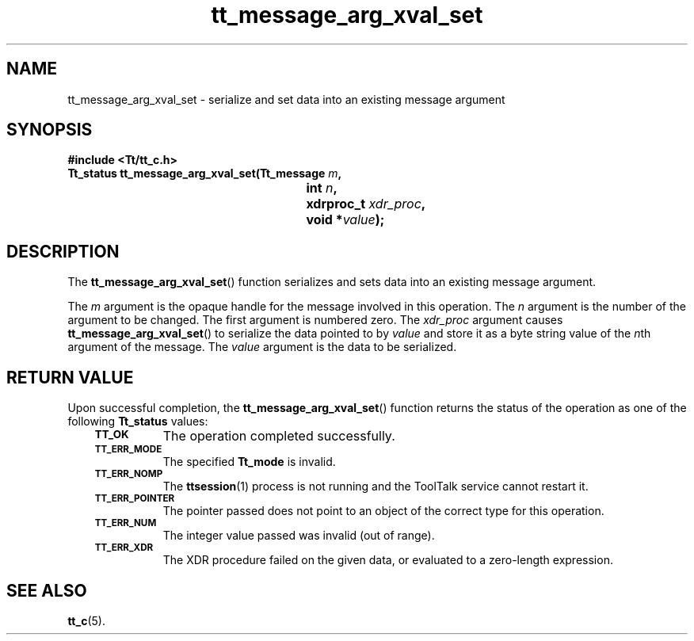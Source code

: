 .de Lc
.\" version of .LI that emboldens its argument
.TP \\n()Jn
\s-1\f3\\$1\f1\s+1
..
.TH tt_message_arg_xval_set 3 "1 March 1996" "ToolTalk 1.3" "ToolTalk Functions"
.BH "1 March 1996"
.\" CDE Common Source Format, Version 1.0.0
.\" (c) Copyright 1993, 1994 Hewlett-Packard Company
.\" (c) Copyright 1993, 1994 International Business Machines Corp.
.\" (c) Copyright 1993, 1994 Sun Microsystems, Inc.
.\" (c) Copyright 1993, 1994 Novell, Inc.
.IX "tt_message_arg_xval_set" "" "tt_message_arg_xval_set(3)" ""
.SH NAME
tt_message_arg_xval_set \- serialize and set data into an existing message argument
.SH SYNOPSIS
.ft 3
.nf
#include <Tt/tt_c.h>
.sp 0.5v
.ta \w'Tt_status tt_message_arg_xval_set('u
Tt_status tt_message_arg_xval_set(Tt_message \f2m\fP,
	int \f2n\fP,
	xdrproc_t \f2xdr_proc\fP,
	void *\f2value\fP);
.PP
.fi
.SH DESCRIPTION
The
.BR tt_message_arg_xval_set (\|)
function
serializes and sets data into an existing message argument.
.PP
The
.I m
argument is the opaque handle for the message involved in this operation.
The
.I n
argument is the number of the argument to be changed.
The first argument is numbered zero.
The
.I xdr_proc
argument causes
.BR tt_message_arg_xval_set (\|)
to serialize the data pointed to by
.I value
and store it as a byte string value of the
.IR n th
argument of the message.
The
.I value
argument is the data to be serialized.
.SH "RETURN VALUE"
Upon successful completion, the
.BR tt_message_arg_xval_set (\|)
function returns the status of the operation as one of the following
.B Tt_status
values:
.PP
.RS 3
.nr )J 8
.Lc TT_OK
The operation completed successfully.
.Lc TT_ERR_MODE
.br
The specified
.B Tt_mode
is invalid.
.Lc TT_ERR_NOMP
.br
The
.BR ttsession (1)
process is not running and the ToolTalk service cannot restart it.
.Lc TT_ERR_POINTER
.br
The pointer passed does not point to an object of
the correct type for this operation.
.Lc TT_ERR_NUM
.br
The integer value passed was invalid (out of range).
.Lc TT_ERR_XDR
.br
The XDR procedure failed on the given data, or evaluated to a
zero-length expression.
.PP
.RE
.nr )J 0
.SH "SEE ALSO"
.na
.BR tt_c (5).

